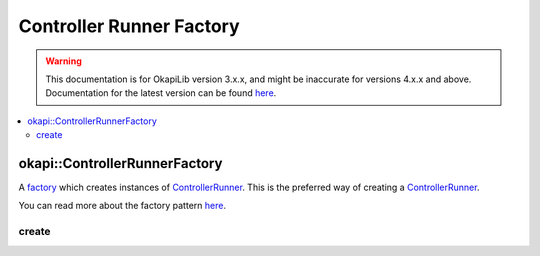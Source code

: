 =========================
Controller Runner Factory
=========================

.. warning:: This documentation is for OkapiLib version 3.x.x, and might be inaccurate for versions 4.x.x and above. Documentation for the latest version can be found
         `here <https://okapilib.github.io/OkapiLib/index.html>`_.

.. contents:: :local:

okapi::ControllerRunnerFactory
==============================

A `factory <https://sourcemaking.com/design_patterns/factory_method>`_ which creates instances of
`ControllerRunner <controller-runner.html>`_. This is the preferred way of creating a
`ControllerRunner <controller-runner.html>`_.

You can read more about the factory pattern
`here <https://sourcemaking.com/design_patterns/factory_method>`_.

create
~~~~~~

.. tabs ::
   .. tab :: Prototype
      .. highlight:: cpp
      ::

        template <typename Input, typename Output>
        static ControllerRunner<Input, Output> create()
